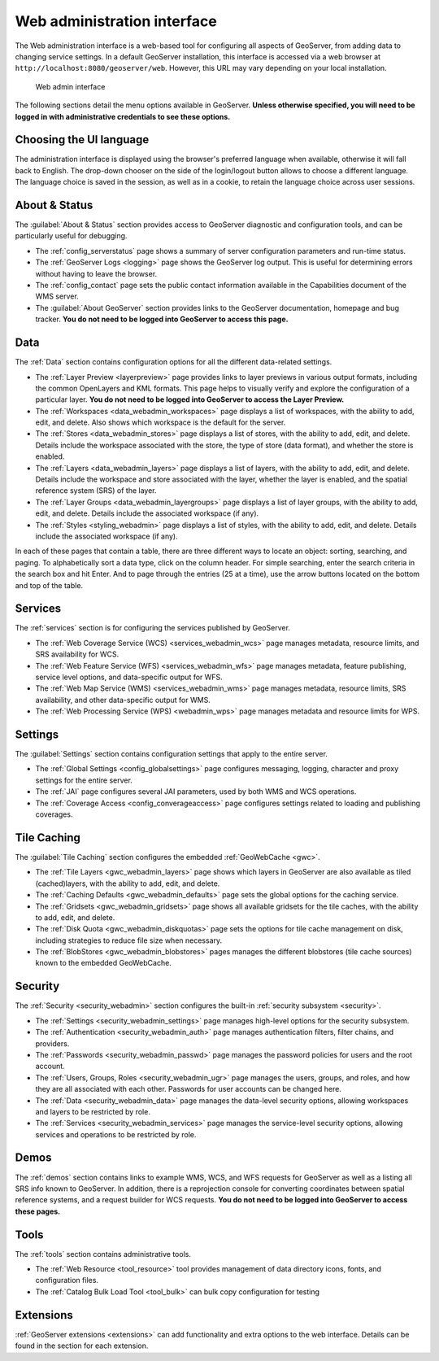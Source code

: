 .. _web_admin:

Web administration interface
============================

The Web administration interface is a web-based tool for configuring all aspects of GeoServer, from adding data to changing service settings. In a default GeoServer installation, this interface is accessed via a web browser at ``http://localhost:8080/geoserver/web``. However, this URL may vary depending on your local installation.

.. figure:: images/web-admin.png

   Web admin interface

The following sections detail the menu options available in GeoServer. **Unless otherwise specified, you will need to be logged in with administrative credentials to see these options.**

Choosing the UI language
------------------------

The administration interface is displayed using the browser's preferred language when available,
otherwise it will fall back to English.
The drop-down chooser on the side of the login/logout button allows to choose a different language.
The language choice is saved in the session, as well as in a cookie, to retain the language
choice across user sessions.

About & Status
--------------

The :guilabel:`About & Status` section provides access to GeoServer diagnostic and configuration tools, and can be particularly useful for debugging.  

* The :ref:`config_serverstatus` page shows a summary of server configuration parameters and run-time status. 

* The :ref:`GeoServer Logs <logging>` page shows the GeoServer log output. This is useful for determining errors without having to leave the browser.

* The :ref:`config_contact` page sets the public contact information available in the Capabilities document of the WMS server.

* The :guilabel:`About GeoServer` section provides links to the GeoServer documentation, homepage and bug tracker. **You do not need to be logged into GeoServer to access this page.**


Data
----

The :ref:`Data` section contains configuration options for all the different data-related settings. 

* The :ref:`Layer Preview <layerpreview>` page provides links to layer previews in various output formats, including the common OpenLayers and KML formats. This page helps to visually verify and explore the configuration of a particular layer. **You do not need to be logged into GeoServer to access the Layer Preview.**

* The :ref:`Workspaces <data_webadmin_workspaces>` page displays a list of workspaces, with the ability to add, edit, and delete. Also shows which workspace is the default for the server. 

* The :ref:`Stores <data_webadmin_stores>` page displays a list of stores, with the ability to add, edit, and delete. Details include the workspace associated with the store, the type of store (data format), and whether the store is enabled.

* The :ref:`Layers <data_webadmin_layers>` page displays a list of layers, with the ability to add, edit, and delete. Details include the workspace and store associated with the layer, whether the layer is enabled, and the spatial reference system (SRS) of the layer.

* The :ref:`Layer Groups <data_webadmin_layergroups>` page displays a list of layer groups, with the ability to add, edit, and delete. Details include the associated workspace (if any).

* The :ref:`Styles <styling_webadmin>` page displays a list of styles, with the ability to add, edit, and delete. Details include the associated workspace (if any).

In each of these pages that contain a table, there are three different ways to locate an object: sorting, searching, and paging. To alphabetically sort a data type, click on the column header. For simple searching, enter the search criteria in the search box and hit Enter. And to page through the entries (25 at a time), use the arrow buttons located on the bottom and top of the table.

Services
--------

The :ref:`services` section is for configuring the services published by GeoServer.

* The :ref:`Web Coverage Service (WCS) <services_webadmin_wcs>` page manages metadata, resource limits, and SRS availability for WCS.

* The :ref:`Web Feature Service (WFS) <services_webadmin_wfs>` page manages metadata, feature publishing, service level options, and data-specific output for WFS.

* The :ref:`Web Map Service (WMS) <services_webadmin_wms>` page manages metadata, resource limits, SRS availability, and other data-specific output for WMS.

* The :ref:`Web Processing Service (WPS) <webadmin_wps>` page manages metadata and resource limits for WPS.

Settings
--------

The :guilabel:`Settings` section contains configuration settings that apply to the entire server.


* The :ref:`Global Settings <config_globalsettings>` page configures messaging, logging, character and proxy settings for the entire server.

* The :ref:`JAI` page configures several JAI parameters, used by both WMS and WCS operations.

* The :ref:`Coverage Access <config_converageaccess>` page configures settings related to loading and publishing coverages.

Tile Caching
------------

The :guilabel:`Tile Caching` section configures the embedded :ref:`GeoWebCache <gwc>`.

* The :ref:`Tile Layers <gwc_webadmin_layers>` page shows which layers in GeoServer are also available as tiled (cached)layers, with the ability to add, edit, and delete.

* The :ref:`Caching Defaults <gwc_webadmin_defaults>` page sets the global options for the caching service.

* The :ref:`Gridsets <gwc_webadmin_gridsets>` page shows all available gridsets for the tile caches, with the ability to add, edit, and delete.

* The :ref:`Disk Quota <gwc_webadmin_diskquotas>` page sets the options for tile cache management on disk, including strategies to reduce file size when necessary.

* The :ref:`BlobStores <gwc_webadmin_blobstores>` pages manages the different blobstores (tile cache sources) known to the embedded GeoWebCache. 

Security
--------

The :ref:`Security <security_webadmin>` section configures the built-in :ref:`security subsystem <security>`.

* The :ref:`Settings <security_webadmin_settings>` page manages high-level options for the security subsystem.

* The :ref:`Authentication <security_webadmin_auth>` page manages authentication filters, filter chains, and providers.

* The :ref:`Passwords <security_webadmin_passwd>` page manages the password policies for users and the root account.

* The :ref:`Users, Groups, Roles <security_webadmin_ugr>` page manages the users, groups, and roles, and how they are all associated with each other. Passwords for user accounts can be changed here.

* The :ref:`Data <security_webadmin_data>` page manages the data-level security options, allowing workspaces and layers to be restricted by role.

* The :ref:`Services <security_webadmin_services>` page manages the service-level security options, allowing services and operations to be restricted by role.

Demos
-----

The :ref:`demos` section contains links to example WMS, WCS, and WFS requests for GeoServer as well as a listing all SRS info known to GeoServer. In addition, there is a reprojection console for converting coordinates between spatial reference systems, and a request builder for WCS requests. **You do not need to be logged into GeoServer to access these pages.**

Tools
-----

The :ref:`tools` section contains administrative tools.

* The :ref:`Web Resource <tool_resource>` tool provides management of data directory icons, fonts, and configuration files.
* The :ref:`Catalog Bulk Load Tool <tool_bulk>` can bulk copy configuration for testing

Extensions
----------

:ref:`GeoServer extensions <extensions>` can add functionality and extra options to the web interface. Details can be found in the section for each extension.
